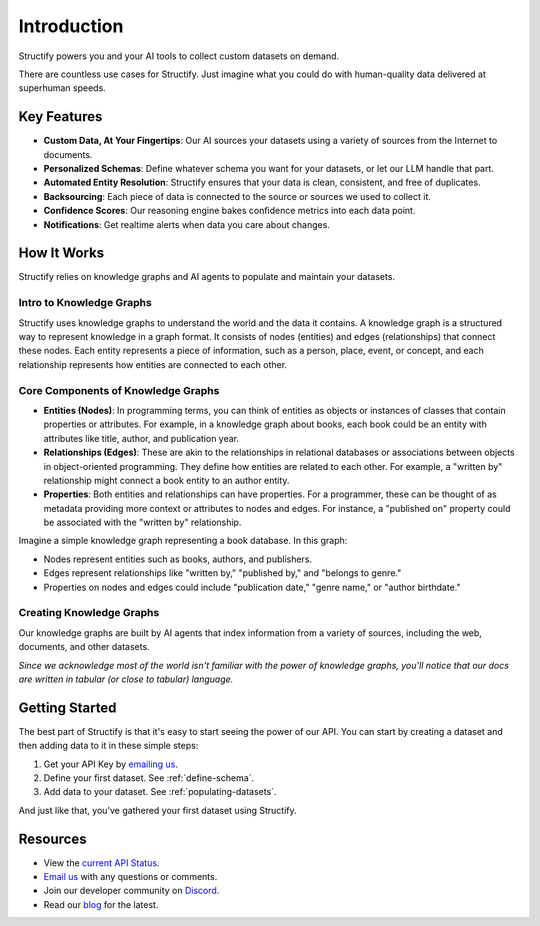 Introduction
=============
Structify powers you and your AI tools to collect custom datasets on demand.

There are countless use cases for Structify. Just imagine what you could do with human-quality data delivered at superhuman speeds.

Key Features
------------
* **Custom Data, At Your Fingertips**: Our AI sources your datasets using a variety of sources from the Internet to documents.
* **Personalized Schemas**: Define whatever schema you want for your datasets, or let our LLM handle that part.
* **Automated Entity Resolution**: Structify ensures that your data is clean, consistent, and free of duplicates.
* **Backsourcing**: Each piece of data is connected to the source or sources we used to collect it.
* **Confidence Scores**: Our reasoning engine bakes confidence metrics into each data point.
* **Notifications**: Get realtime alerts when data you care about changes.


How It Works
------------
Structify relies on knowledge graphs and AI agents to populate and maintain your datasets.

Intro to Knowledge Graphs
~~~~~~~~~~~~~~~~~~~~~~~~~
Structify uses knowledge graphs to understand the world and the data it contains.
A knowledge graph is a structured way to represent knowledge in a graph format. It consists of nodes (entities) and edges (relationships) that connect these nodes. Each entity represents a piece of information, such as a person, place, event, or concept, and each relationship represents how entities are connected to each other.

Core Components of Knowledge Graphs
~~~~~~~~~~~~~~~~~~~~~~~~~~~~~~~~~~~
* **Entities (Nodes)**: In programming terms, you can think of entities as objects or instances of classes that contain properties or attributes. For example, in a knowledge graph about books, each book could be an entity with attributes like title, author, and publication year.
* **Relationships (Edges)**: These are akin to the relationships in relational databases or associations between objects in object-oriented programming. They define how entities are related to each other. For example, a "written by" relationship might connect a book entity to an author entity.
* **Properties**: Both entities and relationships can have properties. For a programmer, these can be thought of as metadata providing more context or attributes to nodes and edges. For instance, a "published on" property could be associated with the "written by" relationship.

Imagine a simple knowledge graph representing a book database. In this graph:

* Nodes represent entities such as books, authors, and publishers.
* Edges represent relationships like "written by," "published by," and "belongs to genre."
* Properties on nodes and edges could include "publication date," "genre name," or "author birthdate."

Creating Knowledge Graphs
~~~~~~~~~~~~~~~~~~~~~~~~~
Our knowledge graphs are built by AI agents that index information from a variety of sources, including the web, documents, and other datasets.

*Since we acknowledge most of the world isn't familiar with the power of knowledge graphs, you'll notice that our docs are written in tabular (or close to tabular) language.*

Getting Started
---------------
The best part of Structify is that it's easy to start seeing the power of our API. You can start by creating a dataset and then adding data to it in these simple steps:

#. Get your API Key by `emailing us <mailto:team@structify.ai>`_.
#. Define your first dataset. See :ref:`define-schema`.
#. Add data to your dataset. See :ref:`populating-datasets`.

And just like that, you've gathered your first dataset using Structify.

Resources
---------
* View the `current API Status <https://structify.statuspage.io/>`_.
* `Email us <mailto:team@structify.ai>`_ with any questions or comments.
* Join our developer community on `Discord <https://discord.gg/tqxmr2Mj>`_.
* Read our `blog <https://structify.ai/blog>`_ for the latest.

